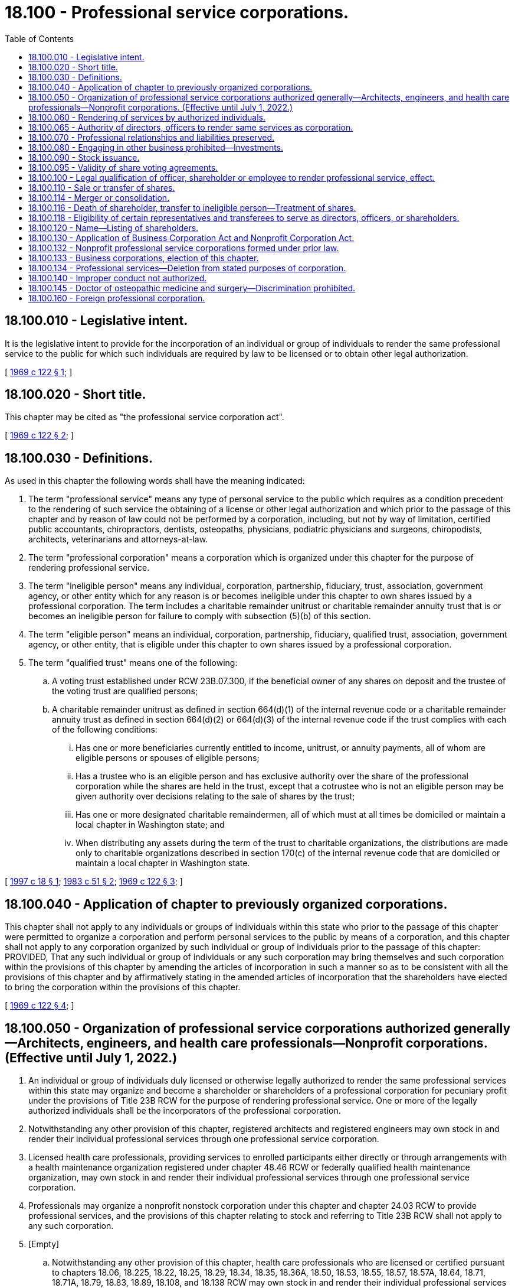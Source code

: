 = 18.100 - Professional service corporations.
:toc:

== 18.100.010 - Legislative intent.
It is the legislative intent to provide for the incorporation of an individual or group of individuals to render the same professional service to the public for which such individuals are required by law to be licensed or to obtain other legal authorization.

[ http://leg.wa.gov/CodeReviser/documents/sessionlaw/1969c122.pdf?cite=1969%20c%20122%20§%201[1969 c 122 § 1]; ]

== 18.100.020 - Short title.
This chapter may be cited as "the professional service corporation act".

[ http://leg.wa.gov/CodeReviser/documents/sessionlaw/1969c122.pdf?cite=1969%20c%20122%20§%202[1969 c 122 § 2]; ]

== 18.100.030 - Definitions.
As used in this chapter the following words shall have the meaning indicated:

. The term "professional service" means any type of personal service to the public which requires as a condition precedent to the rendering of such service the obtaining of a license or other legal authorization and which prior to the passage of this chapter and by reason of law could not be performed by a corporation, including, but not by way of limitation, certified public accountants, chiropractors, dentists, osteopaths, physicians, podiatric physicians and surgeons, chiropodists, architects, veterinarians and attorneys-at-law.

. The term "professional corporation" means a corporation which is organized under this chapter for the purpose of rendering professional service.

. The term "ineligible person" means any individual, corporation, partnership, fiduciary, trust, association, government agency, or other entity which for any reason is or becomes ineligible under this chapter to own shares issued by a professional corporation. The term includes a charitable remainder unitrust or charitable remainder annuity trust that is or becomes an ineligible person for failure to comply with subsection (5)(b) of this section.

. The term "eligible person" means an individual, corporation, partnership, fiduciary, qualified trust, association, government agency, or other entity, that is eligible under this chapter to own shares issued by a professional corporation.

. The term "qualified trust" means one of the following:

.. A voting trust established under RCW 23B.07.300, if the beneficial owner of any shares on deposit and the trustee of the voting trust are qualified persons;

.. A charitable remainder unitrust as defined in section 664(d)(1) of the internal revenue code or a charitable remainder annuity trust as defined in section 664(d)(2) or 664(d)(3) of the internal revenue code if the trust complies with each of the following conditions:

... Has one or more beneficiaries currently entitled to income, unitrust, or annuity payments, all of whom are eligible persons or spouses of eligible persons;

... Has a trustee who is an eligible person and has exclusive authority over the share of the professional corporation while the shares are held in the trust, except that a cotrustee who is not an eligible person may be given authority over decisions relating to the sale of shares by the trust;

... Has one or more designated charitable remaindermen, all of which must at all times be domiciled or maintain a local chapter in Washington state; and

... When distributing any assets during the term of the trust to charitable organizations, the distributions are made only to charitable organizations described in section 170(c) of the internal revenue code that are domiciled or maintain a local chapter in Washington state.

[ http://lawfilesext.leg.wa.gov/biennium/1997-98/Pdf/Bills/Session%20Laws/Senate/5100-S.SL.pdf?cite=1997%20c%2018%20§%201[1997 c 18 § 1]; http://leg.wa.gov/CodeReviser/documents/sessionlaw/1983c51.pdf?cite=1983%20c%2051%20§%202[1983 c 51 § 2]; http://leg.wa.gov/CodeReviser/documents/sessionlaw/1969c122.pdf?cite=1969%20c%20122%20§%203[1969 c 122 § 3]; ]

== 18.100.040 - Application of chapter to previously organized corporations.
This chapter shall not apply to any individuals or groups of individuals within this state who prior to the passage of this chapter were permitted to organize a corporation and perform personal services to the public by means of a corporation, and this chapter shall not apply to any corporation organized by such individual or group of individuals prior to the passage of this chapter: PROVIDED, That any such individual or group of individuals or any such corporation may bring themselves and such corporation within the provisions of this chapter by amending the articles of incorporation in such a manner so as to be consistent with all the provisions of this chapter and by affirmatively stating in the amended articles of incorporation that the shareholders have elected to bring the corporation within the provisions of this chapter.

[ http://leg.wa.gov/CodeReviser/documents/sessionlaw/1969c122.pdf?cite=1969%20c%20122%20§%204[1969 c 122 § 4]; ]

== 18.100.050 - Organization of professional service corporations authorized generally—Architects, engineers, and health care professionals—Nonprofit corporations. (Effective until July 1, 2022.)
. An individual or group of individuals duly licensed or otherwise legally authorized to render the same professional services within this state may organize and become a shareholder or shareholders of a professional corporation for pecuniary profit under the provisions of Title 23B RCW for the purpose of rendering professional service. One or more of the legally authorized individuals shall be the incorporators of the professional corporation.

. Notwithstanding any other provision of this chapter, registered architects and registered engineers may own stock in and render their individual professional services through one professional service corporation.

. Licensed health care professionals, providing services to enrolled participants either directly or through arrangements with a health maintenance organization registered under chapter 48.46 RCW or federally qualified health maintenance organization, may own stock in and render their individual professional services through one professional service corporation.

. Professionals may organize a nonprofit nonstock corporation under this chapter and chapter 24.03 RCW to provide professional services, and the provisions of this chapter relating to stock and referring to Title 23B RCW shall not apply to any such corporation.

. [Empty]
.. Notwithstanding any other provision of this chapter, health care professionals who are licensed or certified pursuant to chapters 18.06, 18.225, 18.22, 18.25, 18.29, 18.34, 18.35, 18.36A, 18.50, 18.53, 18.55, 18.57, 18.57A, 18.64, 18.71, 18.71A, 18.79, 18.83, 18.89, 18.108, and 18.138 RCW may own stock in and render their individual professional services through one professional service corporation and are to be considered, for the purpose of forming a professional service corporation, as rendering the "same specific professional services" or "same professional services" or similar terms.

.. Notwithstanding any other provision of this chapter, health care professionals who are regulated under chapters 18.59 and 18.74 RCW may own stock in and render their individual professional services through one professional service corporation formed for the sole purpose of providing professional services within their respective scope of practice.

.. Formation of a professional service corporation under this subsection does not restrict the application of the uniform disciplinary act under chapter 18.130 RCW, or applicable health care professional statutes under Title 18 RCW, including but not limited to restrictions on persons practicing a health profession without being appropriately credentialed and persons practicing beyond the scope of their credential.

[ http://lawfilesext.leg.wa.gov/biennium/2001-02/Pdf/Bills/Session%20Laws/Senate/5877-S.SL.pdf?cite=2001%20c%20251%20§%2029[2001 c 251 § 29]; http://lawfilesext.leg.wa.gov/biennium/1999-00/Pdf/Bills/Session%20Laws/Senate/5829.SL.pdf?cite=1999%20c%20128%20§%201[1999 c 128 § 1]; http://lawfilesext.leg.wa.gov/biennium/1997-98/Pdf/Bills/Session%20Laws/House/1620-S.SL.pdf?cite=1997%20c%20390%20§%203[1997 c 390 § 3]; http://lawfilesext.leg.wa.gov/biennium/1995-96/Pdf/Bills/Session%20Laws/Senate/6150-S.SL.pdf?cite=1996%20c%2022%20§%201[1996 c 22 § 1]; http://lawfilesext.leg.wa.gov/biennium/1991-92/Pdf/Bills/Session%20Laws/Senate/5107.SL.pdf?cite=1991%20c%2072%20§%203[1991 c 72 § 3]; http://leg.wa.gov/CodeReviser/documents/sessionlaw/1986c261.pdf?cite=1986%20c%20261%20§%201[1986 c 261 § 1]; http://leg.wa.gov/CodeReviser/documents/sessionlaw/1983c100.pdf?cite=1983%20c%20100%20§%201[1983 c 100 § 1]; http://leg.wa.gov/CodeReviser/documents/sessionlaw/1969c122.pdf?cite=1969%20c%20122%20§%205[1969 c 122 § 5]; ]

== 18.100.060 - Rendering of services by authorized individuals.
. No corporation organized under this chapter may render professional services except through individuals who are duly licensed or otherwise legally authorized to render such professional services within this state. However, nothing in this chapter shall be interpreted to:

.. Prohibit a person duly licensed or otherwise legally authorized to render professional services in any jurisdiction other than this state from becoming a member of a professional corporation in this state organized for the purpose of rendering the same professional services;

.. Prohibit a professional corporation from rendering services outside this state through individuals who are not duly licensed or otherwise legally authorized to render professional services within this state; or

.. Require the licensing of clerks, secretaries, bookkeepers, technicians, and other assistants employed by a professional corporation who are not usually and ordinarily considered by custom and practice to be rendering professional services to the public for which a license or other legal authorization is required.

. Persons engaged in a profession and otherwise meeting the requirements of this chapter may operate under this chapter as a professional corporation so long as each shareholder personally engaged in the practice of the profession in this state is duly licensed or otherwise legally authorized to practice the profession in this state and:

.. At least one officer and one director of the corporation is duly licensed or otherwise legally authorized to practice the profession in this state; or

.. Each officer in charge of an office of the corporation in this state is duly licensed or otherwise legally authorized to practice the profession in this state.

[ http://lawfilesext.leg.wa.gov/biennium/1997-98/Pdf/Bills/Session%20Laws/Senate/6182-S.SL.pdf?cite=1998%20c%20293%20§%201[1998 c 293 § 1]; http://leg.wa.gov/CodeReviser/documents/sessionlaw/1983c51.pdf?cite=1983%20c%2051%20§%203[1983 c 51 § 3]; http://leg.wa.gov/CodeReviser/documents/sessionlaw/1969c122.pdf?cite=1969%20c%20122%20§%206[1969 c 122 § 6]; ]

== 18.100.065 - Authority of directors, officers to render same services as corporation.
Except as otherwise provided in RCW 18.100.118, all directors of a corporation organized under this chapter and all officers other than the secretary and the treasurer shall be duly licensed or otherwise legally authorized to render the same specific professional services within this or any other state as those for which the corporation was incorporated.

[ http://lawfilesext.leg.wa.gov/biennium/1997-98/Pdf/Bills/Session%20Laws/Senate/6182-S.SL.pdf?cite=1998%20c%20293%20§%202[1998 c 293 § 2]; http://leg.wa.gov/CodeReviser/documents/sessionlaw/1983c51.pdf?cite=1983%20c%2051%20§%207[1983 c 51 § 7]; ]

== 18.100.070 - Professional relationships and liabilities preserved.
Nothing contained in this chapter shall be interpreted to abolish, repeal, modify, restrict, or limit the law now in effect in this state applicable to the professional relationship and liabilities between the person furnishing the professional services and the person receiving such professional service and the standards for professional conduct. Any director, officer, shareholder, agent, or employee of a corporation organized under this chapter shall remain personally and fully liable and accountable for any negligent or wrongful acts or misconduct committed by him or her or by any person under his or her direct supervision and control, while rendering professional services on behalf of the corporation to the person for whom such professional services were being rendered. The corporation shall be liable for any negligent or wrongful acts of misconduct committed by any of its directors, officers, shareholders, agents, or employees while they are engaged on behalf of the corporation, in the rendering of professional services.

[ http://lawfilesext.leg.wa.gov/biennium/2011-12/Pdf/Bills/Session%20Laws/Senate/5045.SL.pdf?cite=2011%20c%20336%20§%20502[2011 c 336 § 502]; http://leg.wa.gov/CodeReviser/documents/sessionlaw/1969c122.pdf?cite=1969%20c%20122%20§%207[1969 c 122 § 7]; ]

== 18.100.080 - Engaging in other business prohibited—Investments.
No professional service corporation organized under this chapter shall engage in any business other than the rendering of the professional services for which it was incorporated or service as a trustee as authorized by RCW 11.36.021 or as a personal representative as authorized by RCW 11.36.010: PROVIDED, That nothing in this chapter or in any other provisions of existing law applicable to corporations shall be interpreted to prohibit such corporation from investing its funds in real estate, personal property, mortgages, stocks, bonds, insurance, or any other type of investments.

[ http://leg.wa.gov/CodeReviser/documents/sessionlaw/1984c149.pdf?cite=1984%20c%20149%20§%20170[1984 c 149 § 170]; http://leg.wa.gov/CodeReviser/documents/sessionlaw/1969c122.pdf?cite=1969%20c%20122%20§%208[1969 c 122 § 8]; ]

== 18.100.090 - Stock issuance.
Except as otherwise provided in RCW 18.100.118, no professional corporation organized under the provisions of this chapter may issue any of its capital stock to anyone other than the trustee of a qualified trust or an individual who is duly licensed or otherwise legally authorized to render the same specific professional services within this or any other state as those for which the corporation was incorporated.

[ http://lawfilesext.leg.wa.gov/biennium/1997-98/Pdf/Bills/Session%20Laws/Senate/6182-S.SL.pdf?cite=1998%20c%20293%20§%203[1998 c 293 § 3]; http://lawfilesext.leg.wa.gov/biennium/1997-98/Pdf/Bills/Session%20Laws/Senate/5100-S.SL.pdf?cite=1997%20c%2018%20§%202[1997 c 18 § 2]; http://leg.wa.gov/CodeReviser/documents/sessionlaw/1983c51.pdf?cite=1983%20c%2051%20§%204[1983 c 51 § 4]; http://leg.wa.gov/CodeReviser/documents/sessionlaw/1969c122.pdf?cite=1969%20c%20122%20§%209[1969 c 122 § 9]; ]

== 18.100.095 - Validity of share voting agreements.
Except for qualified trusts, a proxy, voting trust, or other voting agreement with respect to shares of a professional corporation shall not be valid unless all holders thereof, all trustees and beneficiaries thereof, or all parties thereto, as the case may be, are eligible to be shareholders of the corporation.

[ http://lawfilesext.leg.wa.gov/biennium/1997-98/Pdf/Bills/Session%20Laws/Senate/5100-S.SL.pdf?cite=1997%20c%2018%20§%203[1997 c 18 § 3]; http://leg.wa.gov/CodeReviser/documents/sessionlaw/1983c51.pdf?cite=1983%20c%2051%20§%2012[1983 c 51 § 12]; ]

== 18.100.100 - Legal qualification of officer, shareholder or employee to render professional service, effect.
Unless a director, officer, shareholder, agent or employee of a corporation organized under this chapter who has been rendering professional service to the public is legally qualified at all times to render such professional services within at least one state in which the corporation conducts business, he or she shall sever all employment with, and financial interests in, such corporation forthwith. A corporation's failure to require compliance with this provision shall constitute a ground for the forfeiture of its articles of incorporation and its dissolution. When a corporation's failure to comply with this provision is brought to the attention of the office of the secretary of state, the secretary of state forthwith shall certify that fact to the attorney general for appropriate action to dissolve the corporation.

[ http://lawfilesext.leg.wa.gov/biennium/1997-98/Pdf/Bills/Session%20Laws/Senate/6182-S.SL.pdf?cite=1998%20c%20293%20§%204[1998 c 293 § 4]; http://leg.wa.gov/CodeReviser/documents/sessionlaw/1969c122.pdf?cite=1969%20c%20122%20§%2010[1969 c 122 § 10]; ]

== 18.100.110 - Sale or transfer of shares.
No shareholder of a corporation organized as a professional corporation may sell or transfer his or her shares in such corporation except to the trustee of a qualified trust or another individual who is eligible to be a shareholder of such corporation. Any transfer of shares in violation of this section shall be void. However, nothing in this section prohibits the transfer of shares of a professional corporation by operation of law or court decree.

[ http://lawfilesext.leg.wa.gov/biennium/1997-98/Pdf/Bills/Session%20Laws/Senate/5100-S.SL.pdf?cite=1997%20c%2018%20§%204[1997 c 18 § 4]; http://leg.wa.gov/CodeReviser/documents/sessionlaw/1983c51.pdf?cite=1983%20c%2051%20§%205[1983 c 51 § 5]; http://leg.wa.gov/CodeReviser/documents/sessionlaw/1969c122.pdf?cite=1969%20c%20122%20§%2011[1969 c 122 § 11]; ]

== 18.100.114 - Merger or consolidation.
A corporation organized under this chapter may merge or consolidate with another corporation, domestic or foreign, organized to render the same specific professional services, only if every shareholder of each corporation is eligible to be a shareholder of the surviving or new corporation.

[ http://lawfilesext.leg.wa.gov/biennium/1997-98/Pdf/Bills/Session%20Laws/Senate/6182-S.SL.pdf?cite=1998%20c%20293%20§%206[1998 c 293 § 6]; http://leg.wa.gov/CodeReviser/documents/sessionlaw/1983c51.pdf?cite=1983%20c%2051%20§%208[1983 c 51 § 8]; ]

== 18.100.116 - Death of shareholder, transfer to ineligible person—Treatment of shares.
. If:

.. [Empty]
... A shareholder of a professional corporation dies;

... A shareholder of a professional corporation becomes an ineligible person;

... Shares of a professional corporation are transferred by operation of law or court decree to an ineligible person; or

... A charitable remainder unitrust or charitable remainder annuity trust that holds shares of a professional corporation becomes an ineligible person; and

.. The shares held by the deceased shareholder or by such ineligible person are less than all of the outstanding shares of the corporation, then

the shares held by the deceased shareholder or by the ineligible person may be transferred to remaining shareholders of the corporation or may be redeemed by the corporation pursuant to terms stated in the articles of incorporation or by laws of the corporation, or in a private agreement. In the absence of any such terms, such shares may be transferred to any individual eligible to be a shareholder of the corporation.

. If such a redemption or transfer of the shares held by a deceased shareholder or an ineligible person is not completed within twelve months after the death of the deceased shareholder or the transfer, as the case may be, such shares shall be deemed to be shares with respect to which the holder has elected to exercise the right of dissent described in chapter 23B.13 RCW and has made written demand on the corporation for payment of the fair value of such shares. The corporation shall forthwith cancel the shares on its books and the deceased shareholder or ineligible person shall have no further interest in the corporation other than the right to payment for the shares as is provided in RCW 23B.13.250. For purposes of the application of RCW 23B.13.250, the date of the corporate action and the date of the shareholder's written demand shall be deemed to be one day after the date on which the twelve-month period from the death of the deceased shareholder, or from the transfer, expires.

[ http://lawfilesext.leg.wa.gov/biennium/1997-98/Pdf/Bills/Session%20Laws/Senate/5100-S.SL.pdf?cite=1997%20c%2018%20§%205[1997 c 18 § 5]; http://lawfilesext.leg.wa.gov/biennium/1991-92/Pdf/Bills/Session%20Laws/Senate/5107.SL.pdf?cite=1991%20c%2072%20§%204[1991 c 72 § 4]; http://leg.wa.gov/CodeReviser/documents/sessionlaw/1983c51.pdf?cite=1983%20c%2051%20§%2010[1983 c 51 § 10]; ]

== 18.100.118 - Eligibility of certain representatives and transferees to serve as directors, officers, or shareholders.
If all of the outstanding shares of a professional corporation are held by an administrator, executor, guardian, conservator, or receiver of the estate of a former shareholder, or by a transferee who received such shares by operation of law or court decree, such administrator, executor, guardian, conservator, receiver, or transferee for a period of twelve months following receipt or transfer of such shares may be a director, officer, or shareholder of the professional corporation.

[ http://leg.wa.gov/CodeReviser/documents/sessionlaw/1983c51.pdf?cite=1983%20c%2051%20§%2011[1983 c 51 § 11]; ]

== 18.100.120 - Name—Listing of shareholders.
Corporations organized pursuant to this chapter shall render professional service and exercise its authorized powers under a name permitted by law and the professional ethics of the profession in which the corporation is so engaged. The corporate name of a professional service corporation must comply with the requirements of Article 3 of chapter 23.95 RCW. With the filing of its first annual report and any filings thereafter, a professional service corporation shall list its then shareholders.

[ http://lawfilesext.leg.wa.gov/biennium/2015-16/Pdf/Bills/Session%20Laws/Senate/5387.SL.pdf?cite=2015%20c%20176%20§%209120[2015 c 176 § 9120]; http://lawfilesext.leg.wa.gov/biennium/1993-94/Pdf/Bills/Session%20Laws/House/1074.SL.pdf?cite=1993%20c%20290%20§%201[1993 c 290 § 1]; http://leg.wa.gov/CodeReviser/documents/sessionlaw/1982c35.pdf?cite=1982%20c%2035%20§%20169[1982 c 35 § 169]; http://leg.wa.gov/CodeReviser/documents/sessionlaw/1969c122.pdf?cite=1969%20c%20122%20§%2012[1969 c 122 § 12]; ]

== 18.100.130 - Application of Business Corporation Act and Nonprofit Corporation Act.
. For a professional service corporation organized for pecuniary profit under this chapter, the provisions of Title 23B RCW shall be applicable except to the extent that any of the provisions of this chapter are interpreted to be in conflict with the provisions thereof, and in such event the provisions and sections of this chapter shall take precedence with respect to a corporation organized pursuant to the provisions of this chapter.

. For a professional service corporation organized under this chapter and chapter 24.03 RCW as a nonprofit nonstock corporation, the provisions of chapter 24.03 RCW shall be applicable except to the extent that any of the provisions of this chapter are interpreted to be in conflict with the provisions thereof, and in such event the provisions and sections of this chapter shall take precedence with respect to a corporation organized under the provisions of this chapter.

[ http://lawfilesext.leg.wa.gov/biennium/1991-92/Pdf/Bills/Session%20Laws/Senate/5107.SL.pdf?cite=1991%20c%2072%20§%205[1991 c 72 § 5]; http://leg.wa.gov/CodeReviser/documents/sessionlaw/1986c261.pdf?cite=1986%20c%20261%20§%202[1986 c 261 § 2]; http://leg.wa.gov/CodeReviser/documents/sessionlaw/1983c51.pdf?cite=1983%20c%2051%20§%206[1983 c 51 § 6]; http://leg.wa.gov/CodeReviser/documents/sessionlaw/1969c122.pdf?cite=1969%20c%20122%20§%2013[1969 c 122 § 13]; ]

== 18.100.132 - Nonprofit professional service corporations formed under prior law.
A nonprofit professional service corporation formed pursuant to *chapter 431, Laws of 1985, may amend its articles of incorporation at any time before July 31, 1987, to comply with the provisions of this chapter. Compliance under this chapter shall relate back and take effect as of the date of formation of the corporation under *chapter 431, Laws of 1985, and the corporate existence shall be deemed to have continued without interruption from that date.

[ http://leg.wa.gov/CodeReviser/documents/sessionlaw/1986c261.pdf?cite=1986%20c%20261%20§%204[1986 c 261 § 4]; ]

== 18.100.133 - Business corporations, election of this chapter.
A business corporation formed under the provisions of Title 23B RCW may amend its articles of incorporation to change its stated purpose to the rendering of professional services and to conform to the requirements of this chapter. Upon the effective date of such amendment, the corporation shall be subject to the provisions of this chapter and shall continue in existence as a professional corporation under this chapter.

[ http://lawfilesext.leg.wa.gov/biennium/1991-92/Pdf/Bills/Session%20Laws/Senate/5107.SL.pdf?cite=1991%20c%2072%20§%206[1991 c 72 § 6]; http://leg.wa.gov/CodeReviser/documents/sessionlaw/1986c261.pdf?cite=1986%20c%20261%20§%205[1986 c 261 § 5]; ]

== 18.100.134 - Professional services—Deletion from stated purposes of corporation.
A professional corporation may amend its articles of incorporation to delete from its stated purposes the rendering of professional services and to conform to the requirements of Title 23B RCW, or to the requirements of chapter 24.03 RCW if organized pursuant to RCW 18.100.050 as a nonprofit nonstock corporation. Upon the effective date of such amendment, the corporation shall no longer be subject to the provisions of this chapter and shall continue in existence as a corporation under Title 23B RCW or chapter 24.03 RCW.

[ http://lawfilesext.leg.wa.gov/biennium/1991-92/Pdf/Bills/Session%20Laws/Senate/5107.SL.pdf?cite=1991%20c%2072%20§%207[1991 c 72 § 7]; http://leg.wa.gov/CodeReviser/documents/sessionlaw/1986c261.pdf?cite=1986%20c%20261%20§%203[1986 c 261 § 3]; http://leg.wa.gov/CodeReviser/documents/sessionlaw/1983c51.pdf?cite=1983%20c%2051%20§%209[1983 c 51 § 9]; ]

== 18.100.140 - Improper conduct not authorized.
Nothing in this chapter shall authorize a director, officer, shareholder, agent, or employee of a corporation organized under this chapter, or a corporation itself organized under this chapter, to do or perform any act which would be illegal, unethical, or unauthorized conduct under the provisions of the following acts: (1) Physicians and surgeons, chapter 18.71 RCW; (2) anti-rebating act, chapter 19.68 RCW; (3) state bar act, chapter 2.48 RCW; (4) professional accounting act, chapter 18.04 RCW; (5) professional architects act, chapter 18.08 RCW; (6) professional auctioneers act, chapter 18.11 RCW; (7) cosmetologists, barbers, and manicurists, chapter 18.16 RCW; (8) assisted living facilities act, chapter 18.20 RCW; (9) podiatric medicine and surgery, chapter 18.22 RCW; (10) chiropractic act, chapter 18.25 RCW; (11) registration of contractors, chapter 18.27 RCW; (12) debt adjusting act, chapter 18.28 RCW; (13) dental hygienist act, chapter 18.29 RCW; (14) dentistry, chapter 18.32 RCW; (15) dispensing opticians, chapter 18.34 RCW; (16) naturopathic physicians, chapter 18.36A RCW; (17) embalmers and funeral directors, chapter 18.39 RCW; (18) engineers and land surveyors, chapter 18.43 RCW; (19) escrow agents registration act, chapter 18.44 RCW; (20) birthing centers, chapter 18.46 RCW; (21) midwifery, chapter 18.50 RCW; (22) nursing homes, chapter 18.51 RCW; (23) optometry, chapter 18.53 RCW; (24) osteopathic physicians and surgeons, chapter 18.57 RCW; (25) pharmacists, chapter 18.64 RCW; (26) physical therapy, chapter 18.74 RCW; (27) registered nurses, advanced registered nurse practitioners, and practical nurses, chapter 18.79 RCW; (28) psychologists, chapter 18.83 RCW; (29) real estate brokers and salespersons, chapter 18.85 RCW; (30) veterinarians, chapter 18.92 RCW.

[ http://lawfilesext.leg.wa.gov/biennium/2011-12/Pdf/Bills/Session%20Laws/House/2056-S.SL.pdf?cite=2012%20c%2010%20§%2038[2012 c 10 § 38]; http://lawfilesext.leg.wa.gov/biennium/2011-12/Pdf/Bills/Session%20Laws/Senate/5045.SL.pdf?cite=2011%20c%20336%20§%20503[2011 c 336 § 503]; http://lawfilesext.leg.wa.gov/biennium/1993-94/Pdf/Bills/Session%20Laws/House/2676-S.SL.pdf?cite=1994%20sp.s.%20c%209%20§%20717[1994 sp.s. c 9 § 717]; http://leg.wa.gov/CodeReviser/documents/sessionlaw/1987c447.pdf?cite=1987%20c%20447%20§%2016[1987 c 447 § 16]; http://leg.wa.gov/CodeReviser/documents/sessionlaw/1982c35.pdf?cite=1982%20c%2035%20§%20170[1982 c 35 § 170]; http://leg.wa.gov/CodeReviser/documents/sessionlaw/1969c122.pdf?cite=1969%20c%20122%20§%2014[1969 c 122 § 14]; ]

== 18.100.145 - Doctor of osteopathic medicine and surgery—Discrimination prohibited.
A professional service corporation that provides health care services to the general public may not discriminate against a qualified doctor of osteopathic medicine and surgery licensed under chapter 18.57 RCW, who has applied to practice with the professional service corporation, solely because that practitioner was board certified or eligible under an approved osteopathic certifying board instead of board certified or eligible respectively under an approved medical certifying board.

[ http://lawfilesext.leg.wa.gov/biennium/1995-96/Pdf/Bills/Session%20Laws/House/1360.SL.pdf?cite=1995%20c%2064%20§%202[1995 c 64 § 2]; ]

== 18.100.160 - Foreign professional corporation.
A foreign professional corporation may render professional services in this state so long as it complies with chapter 23B.15 RCW and each individual rendering professional services in this state is duly licensed or otherwise legally authorized to render such professional services within this state.

[ http://lawfilesext.leg.wa.gov/biennium/1997-98/Pdf/Bills/Session%20Laws/Senate/6182-S.SL.pdf?cite=1998%20c%20293%20§%207[1998 c 293 § 7]; ]

